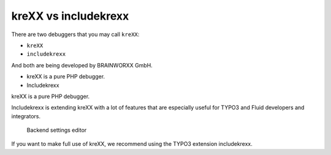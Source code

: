 .. _krexxVsIncludekrexx:

=====================
kreXX vs includekrexx
=====================

There are two debuggers that you may call :literal:`kreXX`:

- :literal:`kreXX`
- :literal:`includekrexx`

And both are being developed by BRAINWORXX GmbH.

- kreXX is a pure PHP debugger.
- Includekrexx

kreXX is a pure PHP debugger.

Includekrexx is extending kreXX with a lot of features that are especially useful for TYPO3 and Fluid developers and
integrators.

.. figure:: ../../Images/KrexxPlugins.png
    :class: with-shadow d-inline-block
    :alt: Backend settings editor

    Backend settings editor

If you want to make full use of kreXX, we recommend using the TYPO3 extension includekrexx.